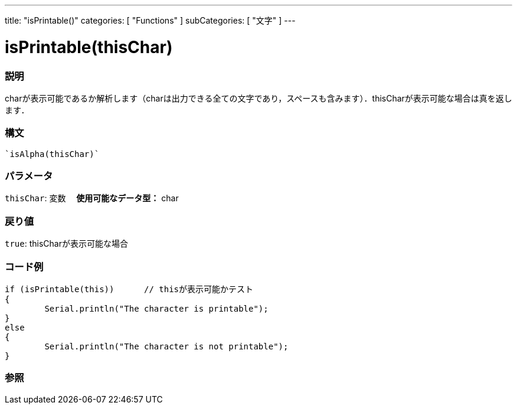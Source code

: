 ﻿---
title: "isPrintable()"
categories: [ "Functions" ]
subCategories: [ "文字" ]
---





= isPrintable(thisChar)


// OVERVIEW SECTION STARTS
[#overview]
--

[float]
=== 説明
charが表示可能であるか解析します（charは出力できる全ての文字であり，スペースも含みます）．thisCharが表示可能な場合は真を返します．
[%hardbreaks]


[float]
=== 構文
[source,arduino]
----
`isAlpha(thisChar)`
----

[float]
=== パラメータ
`thisChar`: 変数　 *使用可能なデータ型：* char

[float]
=== 戻り値
`true`: thisCharが表示可能な場合

--
// OVERVIEW SECTION ENDS



// HOW TO USE SECTION STARTS
[#howtouse]
--

[float]
=== コード例

[source,arduino]
----
if (isPrintable(this))      // thisが表示可能かテスト
{
	Serial.println("The character is printable");
}
else
{
	Serial.println("The character is not printable");
}

----

--
// HOW TO USE SECTION ENDS


// SEE ALSO SECTION
[#see_also]
--

[float]
=== 参照

--
// SEE ALSO SECTION ENDS
